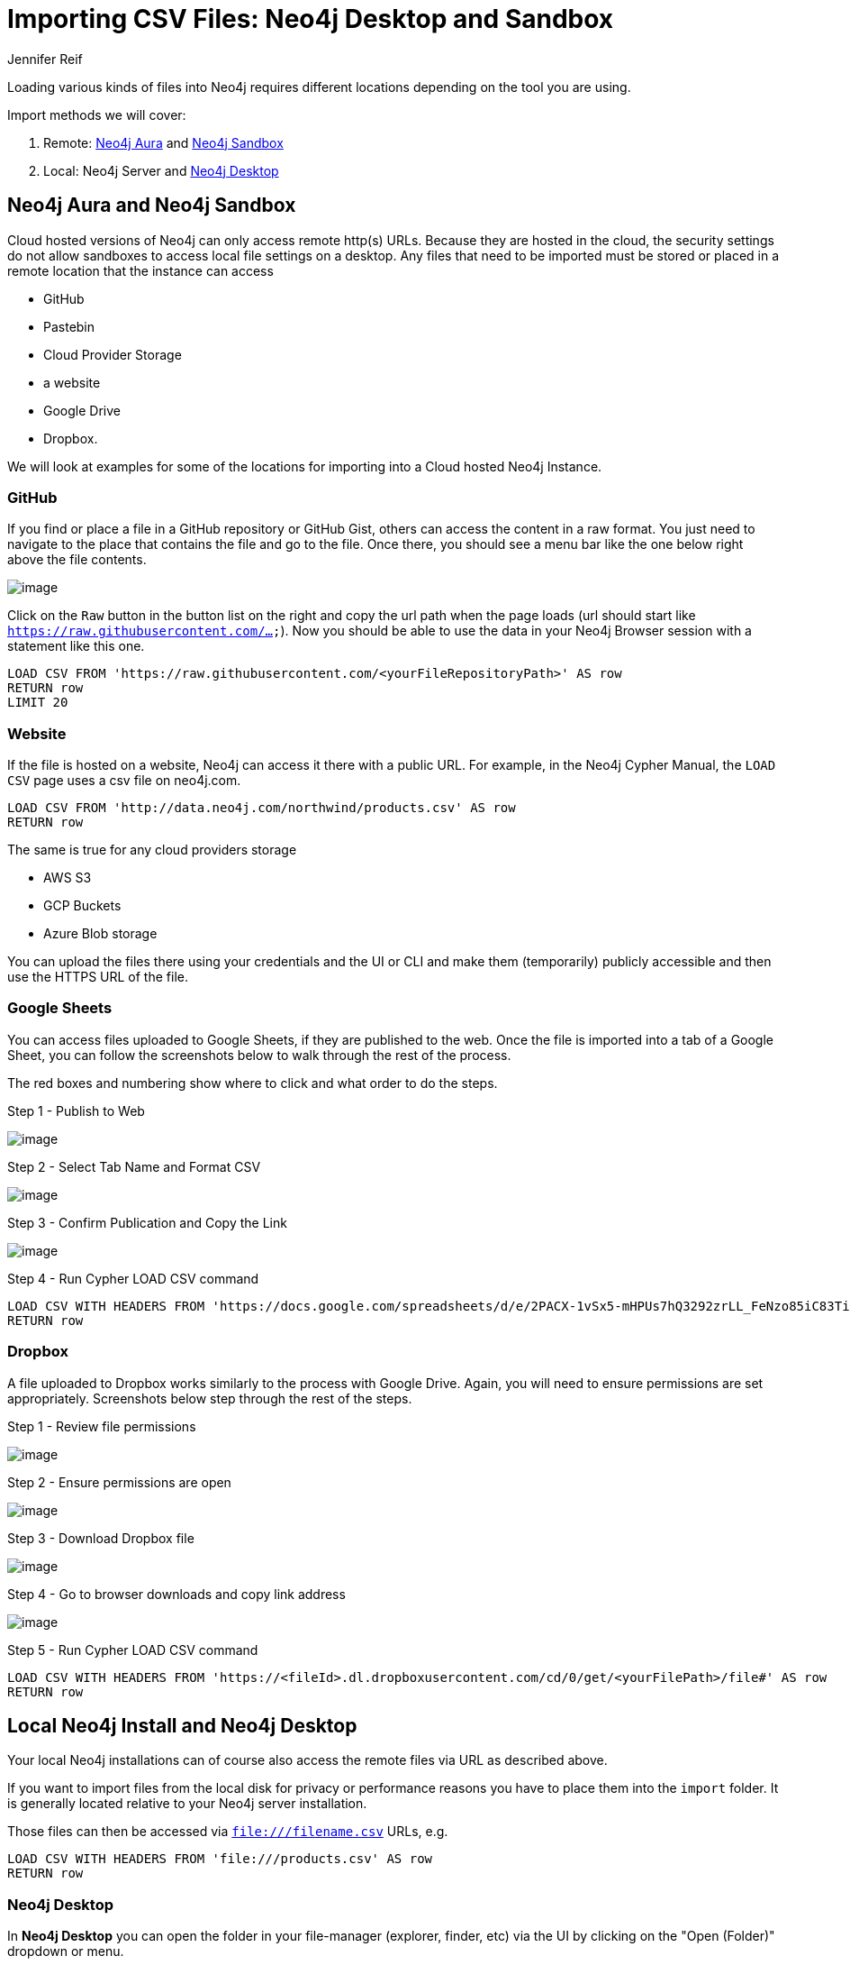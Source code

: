 = Importing CSV Files: Neo4j Desktop and Sandbox
:slug: import-csv-locations
:author: Jennifer Reif
:twitter: @jmhreif
:neo4j-versions: 3.4, 3.5, 4.0, 4.1, 4.2
:tags: load csv, import, cypher
:category: import-export

Loading various kinds of files into Neo4j requires different locations depending on the tool you are using.

Import methods we will cover: 

1. Remote: https://neo4j.com/cloud/aura[Neo4j Aura^] and https://neo4j.com/try-neo4j[Neo4j Sandbox^]
2. Local: Neo4j Server and https://neo4j.com/developer/neo4j-desktop[Neo4j Desktop^]

== Neo4j Aura and Neo4j Sandbox

Cloud hosted versions of Neo4j can only access remote http(s) URLs.
Because they are hosted in the cloud, the security settings do not allow sandboxes to access local file settings on a desktop. 
Any files that need to be imported must be stored or placed in a remote location that the instance can access

* GitHub
* Pastebin
* Cloud Provider Storage
* a website
* Google Drive
* Dropbox. 

We will look at examples for some of the locations for importing into a Cloud hosted Neo4j Instance.

=== GitHub

If you find or place a file in a GitHub repository or GitHub Gist, others can access the content in a raw format.
You just need to navigate to the place that contains the file and go to the file.
Once there, you should see a menu bar like the one below right above the file contents.

image::https://s3.amazonaws.com/dev.assets.neo4j.com/wp-content/uploads/import-csv-locations-gh.jpg[image,role="popup-link"]

Click on the `Raw` button in the button list on the right and copy the url path when the page loads (url should start like `https://raw.githubusercontent.com/...`).
Now you should be able to use the data in your Neo4j Browser session with a statement like this one.

[source,cypher]
----
LOAD CSV FROM 'https://raw.githubusercontent.com/<yourFileRepositoryPath>' AS row
RETURN row 
LIMIT 20
----

=== Website

If the file is hosted on a website, Neo4j can access it there with a public URL. 
For example, in the Neo4j Cypher Manual, the `LOAD CSV` page uses a csv file on neo4j.com.

[source,cypher]
----
LOAD CSV FROM 'http://data.neo4j.com/northwind/products.csv' AS row
RETURN row
----

The same is true for any cloud providers storage

* AWS S3
* GCP Buckets
* Azure Blob storage

You can upload the files there using your credentials and the UI or CLI and make them (temporarily) publicly accessible and then use the HTTPS URL of the file.

=== Google Sheets

You can access files uploaded to Google Sheets, if they are published to the web. 
Once the file is imported into a tab of a Google Sheet, you can follow the screenshots below to walk through the rest of the process. 

The red boxes and numbering show where to click and what order to do the steps.

.Step 1 - Publish to Web
image:https://s3.amazonaws.com/dev.assets.neo4j.com/wp-content/uploads/gdownload1.jpg[image,role="popup-link"]

.Step 2 - Select Tab Name and Format CSV
image:https://s3.amazonaws.com/dev.assets.neo4j.com/wp-content/uploads/gdownload2.jpg[image,role="popup-link"]

.Step 3 - Confirm Publication and Copy the Link
image:https://s3.amazonaws.com/dev.assets.neo4j.com/wp-content/uploads/gdownload3.jpg[image,role="popup-link"]

.Step 4 - Run Cypher LOAD CSV command
[source,cypher]
----
LOAD CSV WITH HEADERS FROM 'https://docs.google.com/spreadsheets/d/e/2PACX-1vSx5-mHPUs7hQ3292zrLL_FeNzo85iC83TiezRcPl_SUv4NpW0e2VZilCUH9KbCWExAfE7OAELgdCW8/pub?gid=0&single=true&output=csv' AS row
RETURN row
----

=== Dropbox

A file uploaded to Dropbox works similarly to the process with Google Drive. 
Again, you will need to ensure permissions are set appropriately. 
Screenshots below step through the rest of the steps.

.Step 1 - Review file permissions
image:https://s3.amazonaws.com/dev.assets.neo4j.com/wp-content/uploads/sandbox_ddownload1.jpg[image,role="popup-link"]

.Step 2 - Ensure permissions are open
image:https://s3.amazonaws.com/dev.assets.neo4j.com/wp-content/uploads/sandbox_ddownload2.jpg[image,role="popup-link"]

.Step 3 - Download Dropbox file
image:https://s3.amazonaws.com/dev.assets.neo4j.com/wp-content/uploads/sandbox_ddownload3.jpg[image,role="popup-link"]

.Step 4 - Go to browser downloads and copy link address
image:https://s3.amazonaws.com/dev.assets.neo4j.com/wp-content/uploads/sandbox_ddownload4.jpg[image,role="popup-link"]

.Step 5 - Run Cypher LOAD CSV command
[source,cypher]
----
LOAD CSV WITH HEADERS FROM 'https://<fileId>.dl.dropboxusercontent.com/cd/0/get/<yourFilePath>/file#' AS row
RETURN row
----

== Local Neo4j Install and Neo4j Desktop

Your local Neo4j installations can of course also access the remote files via URL as described above.

If you want to import files from the local disk for privacy or performance reasons you have to place them into the `import` folder.
It is generally located relative to your Neo4j server installation.

Those files can then be accessed via `file:///filename.csv` URLs, e.g.

[source,cypher]
----
LOAD CSV WITH HEADERS FROM 'file:///products.csv' AS row
RETURN row
----

=== Neo4j Desktop

In *Neo4j Desktop* you can open the folder in your file-manager (explorer, finder, etc) via the UI by clicking on the "Open (Folder)" dropdown or menu.

image::https://dist.neo4j.com/wp-content/uploads/generic-open_import_folder.png[image,role="popup-link"]

Then place the files there and access them directly from Neo4j.

The https://neo4j.com/developer/desktop-csv-import/[CSV import developer guide^] walks through loading local CSV files to Neo4j Desktop.

=== Custom Import Folder

If you require a file location different from the default, you can update the following setting in the `neo4j.conf` file. 
We recommend specifying a directory path, rather than commenting out the setting, to avoid the security issue mentioned in the configuration comment.

[source,properties]
----
# This setting constrains all `LOAD CSV` import files to be under the `import` directory. Remove or comment it out to
# allow files to be loaded from anywhere in the filesystem; this introduces possible security problems. See the
# `LOAD CSV` section of the manual for details.
dbms.directories.import=import
----

== Resources

You can find the full list of file locations by operating system (does not include Sandbox) in the https://neo4j.com/docs/operations-manual/current/configuration/file-locations/[operations manual^]. 

Andy Jefferson explores different methods of loading files (securely) into a remote Neo4j instance
* https://medium.com/@aejefferson/methods-for-loading-data-into-a-remote-neo4j-instance-part-1-abea3328dedf[Part 1 - ngrok and python webserver^]
* https://medium.com/@aejefferson/how-to-use-cloud-storage-to-securely-load-data-into-neo4j-d97b72b2ad8f[Part 2 - Cloud Storage^]
